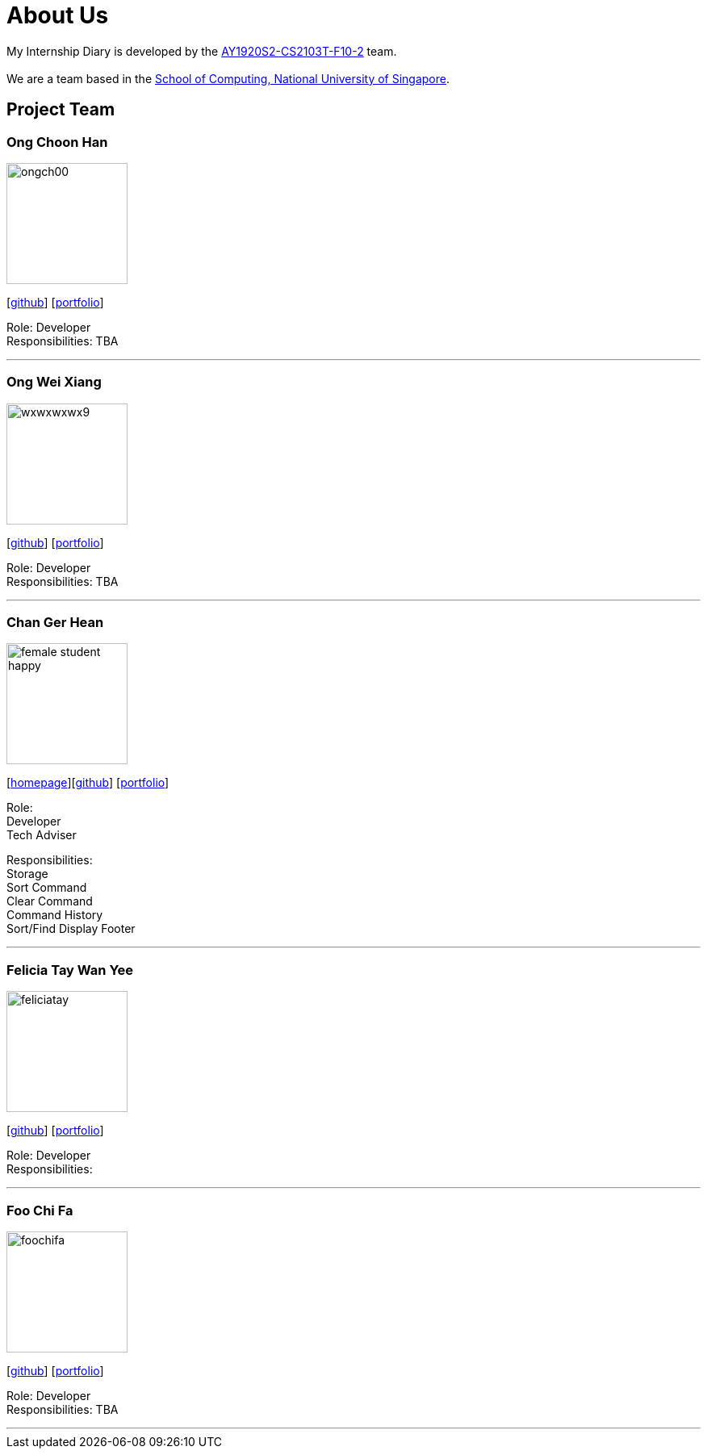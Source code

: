 = About Us
:site-section: AboutUs
:relfileprefix: team/
:imagesDir: images
:stylesDir: stylesheets

My Internship Diary is developed by the https://github.com/AY1920S2-CS2103T-F10-2/main[AY1920S2-CS2103T-F10-2] team. +
{empty} +
We are a team based in the http://www.comp.nus.edu.sg[School of Computing, National University of Singapore].

== Project Team

=== Ong Choon Han
image::ongch00.png[width="150", align="left"]
{empty}[https://github.com/ongch00[github]] [<<ongch00#, portfolio>>]

Role: Developer +
Responsibilities: TBA

'''

=== Ong Wei Xiang
image::wxwxwxwx9.png[width="150", align="left"]
{empty}[http://github.com/wxwxwxwx9[github]] [<<wxwxwxwx9#, portfolio>>]

Role: Developer +
Responsibilities: TBA

'''

=== Chan Ger Hean
image::female_student_happy.png[width="150", align="left"]
{empty}[https://gerhean.github.io/[homepage]][http://github.com/gerhean[github]] [<<gerhean#, portfolio>>]

Role: +
Developer +
Tech Adviser

Responsibilities: +
Storage +
Sort Command +
Clear Command +
Command History +
Sort/Find Display Footer

'''

=== Felicia Tay Wan Yee
image::feliciatay.png[width="150", align="left"]
{empty}[https://github.com/FeliciaTay[github]] [<<felicia#, portfolio>>]

Role: Developer +
Responsibilities:

'''

=== Foo Chi Fa
image::foochifa.png[width="150", align="left"]
{empty}[http://github.com/foochifa[github]] [<<foochifa#, portfolio>>]

Role: Developer +
Responsibilities: TBA

'''
